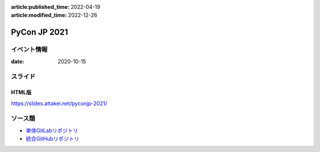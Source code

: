 :article:published_time: 2022-04-19
:article:modified_time: 2022-12-26

=============
PyCon JP 2021
=============

イベント情報
============

:date: 2020-10-15

スライド
========

.. container:: flex justify-center

    .. oembed:: https://speakerdeck.com/attakei/using-pypicloud-as-private-registry-for-pre-debut-to-pypi

HTML版
------

https://slides.attakei.net/pyconjp-2021/

ソース類
========

* `単体GitLabリポジトリ <https://gitlab.com/attakei.net/slides/pyconjp-2021>`_
* `統合GitHubリポジトリ <https://github.com/attakei/slides>`_
